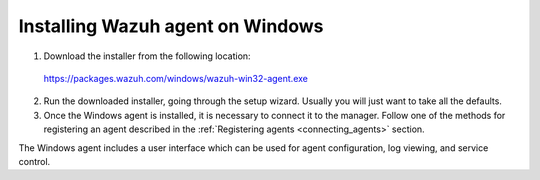 .. _wazuh_agent_windows:

Installing Wazuh agent on Windows
===================================

1. Download the installer from the following location:

  https://packages.wazuh.com/windows/wazuh-win32-agent.exe

2. Run the downloaded installer, going through the setup wizard. Usually you will just want to take all the defaults.

3. Once the Windows agent is installed, it is necessary to connect it to the manager. Follow one of the methods for registering an agent described in the :ref:`Registering agents <connecting_agents>` section.

The Windows agent includes a user interface which can be used for agent configuration, log viewing, and service control.

.. thumbnail:: ../../images/manual/windows-agent.png
    :align: center
    :width: 320 px
